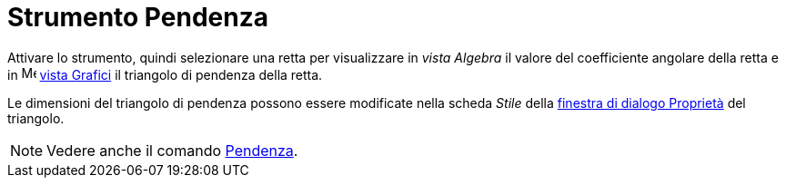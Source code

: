 = Strumento Pendenza
:page-en: tools/Slope
ifdef::env-github[:imagesdir: /it/modules/ROOT/assets/images]



Attivare lo strumento, quindi selezionare una retta per visualizzare in _vista Algebra_ il valore del coefficiente angolare della retta e in image:16px-Menu_view_graphics.svg.png[Menu view graphics.svg,width=16,height=16] xref:/Vista_Grafici.adoc[vista Grafici] il triangolo di pendenza della retta. 

Le dimensioni del triangolo di pendenza possono essere modificate nella scheda _Stile_ della xref:/Finestra_di_dialogo_Proprietà.adoc[finestra di dialogo Proprietà] del triangolo.

[NOTE]
====

Vedere anche il comando xref:/commands/Pendenza.adoc[Pendenza].

====
